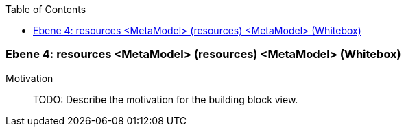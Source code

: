 // Begin Protected Region [[meta-data]]

// End Protected Region   [[meta-data]]

:toc:

[#4a56de3b-d579-11ee-903e-9f564e4de07e]
=== Ebene 4: resources <MetaModel> (resources) <MetaModel> (Whitebox)
Motivation::
// Begin Protected Region [[motivation]]
TODO: Describe the motivation for the building block view.
// End Protected Region   [[motivation]]


// Begin Protected Region [[4a56de3b-d579-11ee-903e-9f564e4de07e,customText]]

// End Protected Region   [[4a56de3b-d579-11ee-903e-9f564e4de07e,customText]]

// Actifsource ID=[803ac313-d64b-11ee-8014-c150876d6b6e,4a56de3b-d579-11ee-903e-9f564e4de07e,+SFmvkDSmBE5Ht06L98wCwfo24c=]
